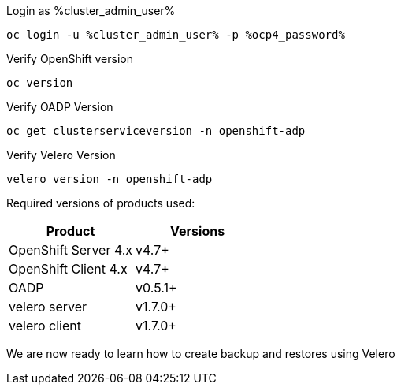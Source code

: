 :sectlinks:
:markup-in-source: verbatim,attributes,quotes
:OCP4_PASSWORD: %ocp4_password%
:CLUSTER_ADMIN_USER: %cluster_admin_user%
:APPS_URL: %apps_url%
:API_URL: %api_url%


Login as {CLUSTER_ADMIN_USER}
[source,bash,role=execute]
----
oc login -u %cluster_admin_user% -p %ocp4_password%
----

Verify OpenShift version
[source,bash,role=execute]
----
oc version
----

Verify OADP Version
[source,bash,role=execute]
----
oc get clusterserviceversion -n openshift-adp
----

Verify Velero Version
[source,bash,role=execute]
----
velero version -n openshift-adp
----

Required versions of products used:

[cols=",",options="header",]
|===
|Product |Versions
|OpenShift Server 4.x |v4.7+
|OpenShift Client 4.x |v4.7+
|OADP |v0.5.1+
|velero server |v1.7.0+
|velero client |v1.7.0+
|===

We are now ready to learn how to create backup and restores using Velero
